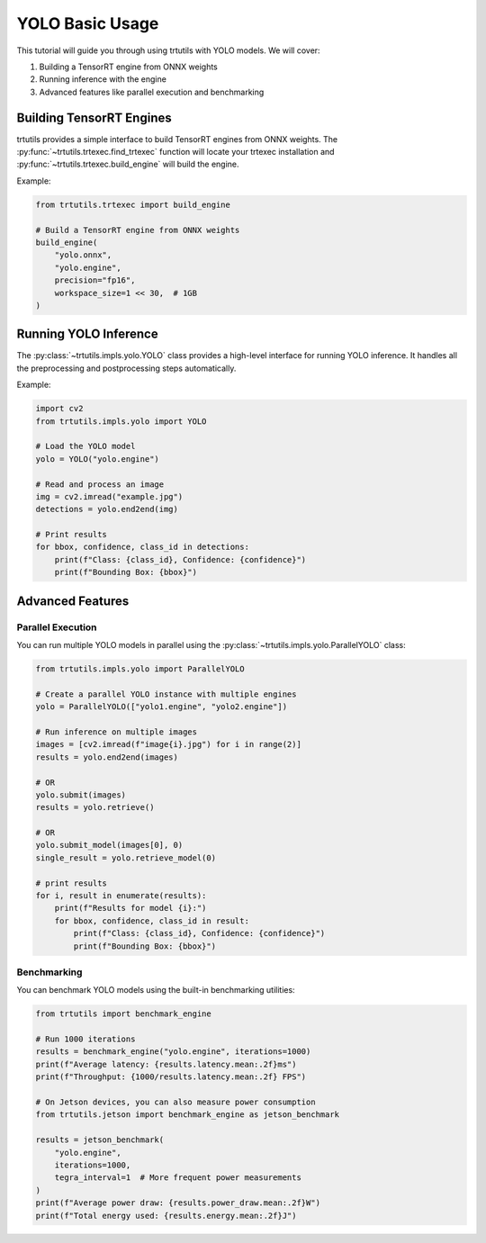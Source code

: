 .. _basic_yolo:

YOLO Basic Usage
================

This tutorial will guide you through using trtutils with YOLO models.
We will cover:

1. Building a TensorRT engine from ONNX weights
2. Running inference with the engine
3. Advanced features like parallel execution and benchmarking

Building TensorRT Engines
-------------------------

trtutils provides a simple interface to build TensorRT engines from ONNX weights.
The :py:func:`~trtutils.trtexec.find_trtexec` function will locate your trtexec
installation and :py:func:`~trtutils.trtexec.build_engine` will build the engine.

Example:

.. code-block:: python

    from trtutils.trtexec import build_engine

    # Build a TensorRT engine from ONNX weights
    build_engine(
        "yolo.onnx",
        "yolo.engine",
        precision="fp16",
        workspace_size=1 << 30,  # 1GB
    )

Running YOLO Inference
----------------------

The :py:class:`~trtutils.impls.yolo.YOLO` class provides a high-level interface
for running YOLO inference. It handles all the preprocessing and postprocessing
steps automatically.

Example:

.. code-block:: python

    import cv2
    from trtutils.impls.yolo import YOLO

    # Load the YOLO model
    yolo = YOLO("yolo.engine")

    # Read and process an image
    img = cv2.imread("example.jpg")
    detections = yolo.end2end(img)

    # Print results
    for bbox, confidence, class_id in detections:
        print(f"Class: {class_id}, Confidence: {confidence}")
        print(f"Bounding Box: {bbox}")

Advanced Features
-----------------

Parallel Execution
^^^^^^^^^^^^^^^^^^

You can run multiple YOLO models in parallel using the :py:class:`~trtutils.impls.yolo.ParallelYOLO` class:

.. code-block:: python

    from trtutils.impls.yolo import ParallelYOLO

    # Create a parallel YOLO instance with multiple engines
    yolo = ParallelYOLO(["yolo1.engine", "yolo2.engine"])

    # Run inference on multiple images
    images = [cv2.imread(f"image{i}.jpg") for i in range(2)]
    results = yolo.end2end(images)

    # OR
    yolo.submit(images)
    results = yolo.retrieve()

    # OR
    yolo.submit_model(images[0], 0)
    single_result = yolo.retrieve_model(0)

    # print results
    for i, result in enumerate(results):
        print(f"Results for model {i}:")
        for bbox, confidence, class_id in result:
            print(f"Class: {class_id}, Confidence: {confidence}")
            print(f"Bounding Box: {bbox}")

Benchmarking
^^^^^^^^^^^^

You can benchmark YOLO models using the built-in benchmarking utilities:

.. code-block:: python

    from trtutils import benchmark_engine

    # Run 1000 iterations
    results = benchmark_engine("yolo.engine", iterations=1000)
    print(f"Average latency: {results.latency.mean:.2f}ms")
    print(f"Throughput: {1000/results.latency.mean:.2f} FPS")

    # On Jetson devices, you can also measure power consumption
    from trtutils.jetson import benchmark_engine as jetson_benchmark

    results = jetson_benchmark(
        "yolo.engine",
        iterations=1000,
        tegra_interval=1  # More frequent power measurements
    )
    print(f"Average power draw: {results.power_draw.mean:.2f}W")
    print(f"Total energy used: {results.energy.mean:.2f}J")
